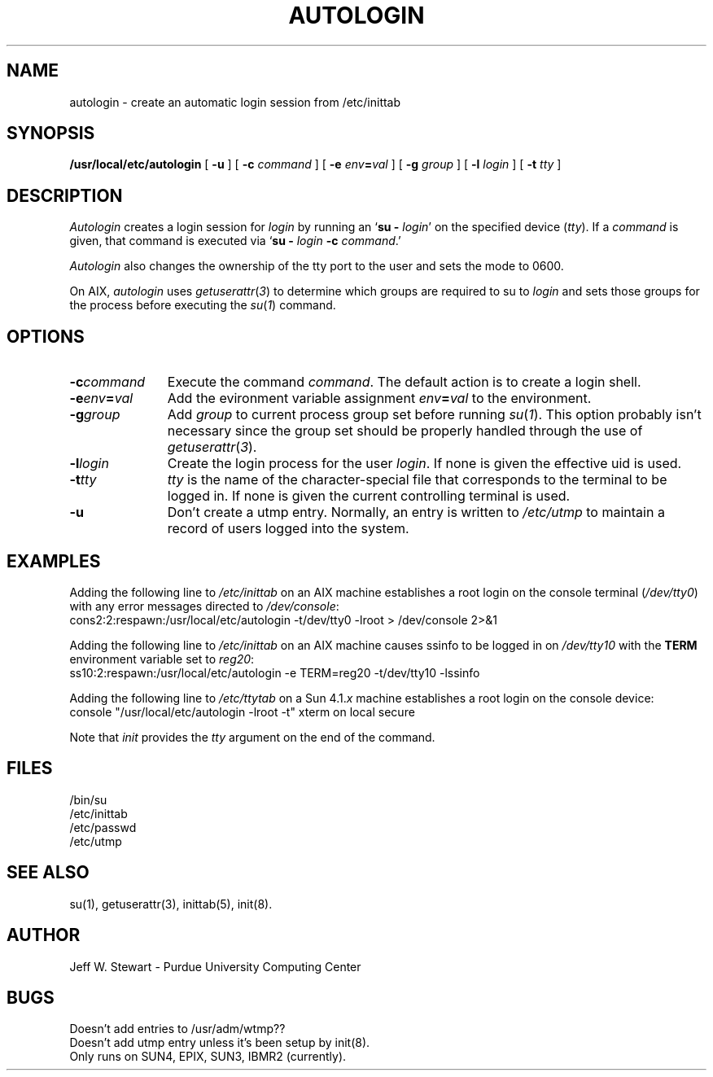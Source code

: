 .\" $Id: autologin.man,v 1.2 2004/03/23 18:32:06 bryan Exp $
.TH AUTOLOGIN 8L PUCC
.SH NAME
autologin \- create an automatic login session from /etc/inittab
.SH SYNOPSIS
.B /usr/local/etc/autologin
[
.B \-u
] [
.B \-c
.I command
] [
.B \-e
.IB env = val
] [
.B \-g
.I group
] [
.B \-l
.I login
] [
.B \-t
.I tty
]
.SH DESCRIPTION
.I Autologin
creates a login session for
.I login
by running an
.RB ` "su \- 
.IR login '
on the specified device
.RI ( tty ).
If a
.I command
is given, that command is executed via 
.RB ` "su \-
.IB login " \-c
.IR command .'
.PP
.I Autologin
also changes the ownership of the tty port to the user and sets the
mode to 0600.
.PP
On AIX,
.I autologin
uses
.IR getuserattr ( 3 )
to determine which groups are required to su to
.I login
and sets those groups for the process before executing the
.IR su ( 1 )
command.
.SH OPTIONS
.TP \w'command'u+4
.BI \-c command
Execute the command
.IR command .
The default action is to create a login shell.
.TP
.BI \-e env = val
Add the evironment variable assignment 
.IB env = val
to the environment.
.TP
.BI \-g group
Add
.I group
to current process group set before running
.IR su ( 1 ).
This option probably isn't necessary since the group set should be
properly handled through the use of
.IR getuserattr ( 3 ).
.TP
.BI \-l login
Create the login process for the user
.IR login .
If none is given the effective uid is used.
.TP
.BI \-t tty
.I tty
is the name of the character-special file that corresponds to the terminal
to be logged in.
If none is given the current controlling terminal is used.
.TP
.B \-u
Don't create a utmp entry.  Normally, an entry is written to
.I /etc/utmp
to maintain a record of users logged into the system.
.SH EXAMPLES
Adding the following line to
.I /etc/inittab
on an AIX machine establishes a root login on the console terminal
.RI ( /dev/tty0 )
with any error messages directed to
.IR /dev/console :
.br
.na
	cons2:2:respawn:/usr/local/etc/autologin \-t/dev/tty0 \-lroot > /dev/console 2>&1
.ad
.PP
Adding the following line to
.I /etc/inittab
on an AIX machine causes ssinfo to be logged in on
.I /dev/tty10
with the
.B TERM
environment variable set to 
.IR reg20 :
.br
.na
	ss10:2:respawn:/usr/local/etc/autologin \-e TERM=reg20 \-t/dev/tty10 \-lssinfo
.ad
.PP
Adding the following line to
.I /etc/ttytab
on a Sun
.RI 4.1. x
machine establishes a root login on the console device:
.br
.na
	console "/usr/local/etc/autologin \-lroot \-t"    xterm   on local secure
.ad
.PP
Note that
.I init
provides the
.I tty
argument on the end of the command.
.SH FILES
/bin/su
.br
/etc/inittab
.br
/etc/passwd
.br
/etc/utmp
.SH "SEE ALSO"
su(1),
getuserattr(3),
inittab(5),
init(8).
.SH AUTHOR
Jeff W\. Stewart \- Purdue University Computing Center
.SH BUGS
Doesn't add entries to /usr/adm/wtmp??
.br
Doesn't add utmp entry unless it's been setup by init(8).
.br
Only runs on SUN4, EPIX, SUN3, IBMR2 (currently).
